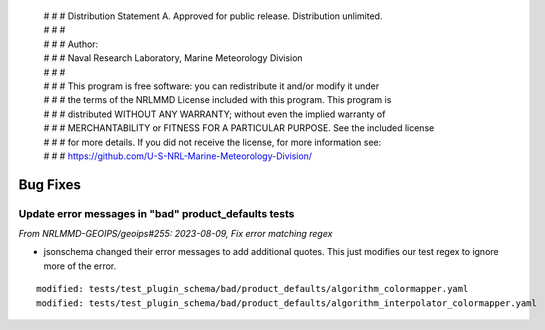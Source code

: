  | # # # Distribution Statement A. Approved for public release. Distribution unlimited.
 | # # #
 | # # # Author:
 | # # # Naval Research Laboratory, Marine Meteorology Division
 | # # #
 | # # # This program is free software: you can redistribute it and/or modify it under
 | # # # the terms of the NRLMMD License included with this program. This program is
 | # # # distributed WITHOUT ANY WARRANTY; without even the implied warranty of
 | # # # MERCHANTABILITY or FITNESS FOR A PARTICULAR PURPOSE. See the included license
 | # # # for more details. If you did not receive the license, for more information see:
 | # # # https://github.com/U-S-NRL-Marine-Meteorology-Division/

Bug Fixes
=========

Update error messages in "bad" product_defaults tests
-----------------------------------------------------

*From NRLMMD-GEOIPS/geoips#255: 2023-08-09, Fix error matching regex*

* jsonschema changed their error messages to add additional quotes. This just modifies
  our test regex to ignore more of the error.

::

    modified: tests/test_plugin_schema/bad/product_defaults/algorithm_colormapper.yaml
    modified: tests/test_plugin_schema/bad/product_defaults/algorithm_interpolator_colormapper.yaml

